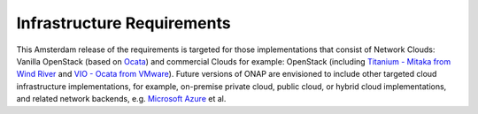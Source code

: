 .. This work is licensed under a Creative Commons Attribution 4.0 International License.
.. http://creativecommons.org/licenses/by/4.0
.. Copyright 2017 AT&T Intellectual Property.  All rights reserved.

Infrastructure Requirements
===========================

This Amsterdam release of the requirements is targeted for those
implementations that consist of Network Clouds: Vanilla OpenStack
(based on Ocata_) and commercial Clouds for example: OpenStack
(including `Titanium - Mitaka from Wind River`_ and
`VIO - Ocata from VMware`_). Future versions of ONAP are
envisioned to include other targeted cloud infrastructure implementations,
for example, on-premise private cloud, public cloud, or hybrid cloud
implementations, and related network backends, e.g. `Microsoft Azure`_ et al.

.. _Ocata: https://releases.openstack.org/ocata/
.. _Titanium - Mitaka from Wind River: https://www.windriver.com/products/titanium-cloud/
.. _`VIO - Ocata from VMware`: https://www.vmware.com/products/openstack.html
.. _`Microsoft Azure`: https://azure.microsoft.com
